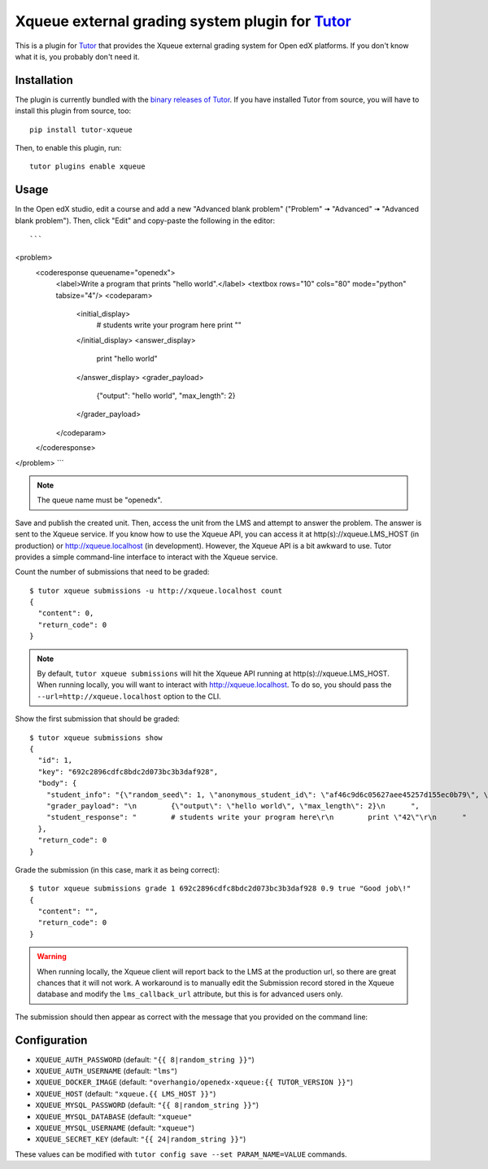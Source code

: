 Xqueue external grading system plugin for `Tutor <https://docs.tutor.overhang.io>`_
===================================================================================

This is a plugin for `Tutor <https://docs.tutor.overhang.io>`_ that provides the Xqueue external grading system for Open edX platforms. If you don't know what it is, you probably don't need it.

Installation
------------

The plugin is currently bundled with the `binary releases of Tutor <https://github.com/overhangio/tutor/releases>`__. If you have installed Tutor from source, you will have to install this plugin from source, too::
  
    pip install tutor-xqueue

Then, to enable this plugin, run::
  
    tutor plugins enable xqueue

Usage
-----

In the Open edX studio, edit a course and add a new "Advanced blank problem" ("Problem" 🠆 "Advanced" 🠆  "Advanced blank problem"). Then, click "Edit" and copy-paste the following in the editor::

```
<problem>
  <coderesponse queuename="openedx">
    <label>Write a program that prints "hello world".</label>
    <textbox rows="10" cols="80" mode="python" tabsize="4"/>
    <codeparam>
      <initial_display>
        # students write your program here
        print ""
      </initial_display>
      <answer_display>
        print "hello world"
      </answer_display>
      <grader_payload>
        {"output": "hello world", "max_length": 2}
      </grader_payload>
    </codeparam>
  </coderesponse>
</problem>
```

.. note::
    The queue name must be "openedx".

Save and publish the created unit. Then, access the unit from the LMS and attempt to answer the problem. The answer is sent to the Xqueue service. If you know how to use the Xqueue API, you can access it at http(s)://xqueue.LMS_HOST (in production) or http://xqueue.localhost (in development). However, the Xqueue API is a bit awkward to use. Tutor provides a simple command-line interface to interact with the Xqueue service.

Count the number of submissions that need to be graded::
    
    $ tutor xqueue submissions -u http://xqueue.localhost count
    {
      "content": 0,
      "return_code": 0
    }

.. note::
    By default, ``tutor xqueue submissions`` will hit the Xqueue API running at http(s)://xqueue.LMS_HOST. When running locally, you will want to interact with http://xqueue.localhost. To do so, you should pass the ``--url=http://xqueue.localhost`` option to the CLI.

Show the first submission that should be graded::

    $ tutor xqueue submissions show
    {                                    
      "id": 1,                                                                                                           
      "key": "692c2896cdfc8bdc2d073bc3b3daf928",                    
      "body": {                                                                                                            
        "student_info": "{\"random_seed\": 1, \"anonymous_student_id\": \"af46c9d6c05627aee45257d155ec0b79\", \"submission_time\": \"20200504101653\"}",
        "grader_payload": "\n        {\"output\": \"hello world\", \"max_length\": 2}\n      ",       
        "student_response": "        # students write your program here\r\n        print \"42\"\r\n      "
      },                                                                                            
      "return_code": 0                                         
    }                                                                                              

Grade the submission (in this case, mark it as being correct)::

    $ tutor xqueue submissions grade 1 692c2896cdfc8bdc2d073bc3b3daf928 0.9 true "Good job\!"
    {
      "content": "",
      "return_code": 0
    }

.. warning::
    When running locally, the Xqueue client will report back to the LMS at the production url, so there are great chances that it will not work. A workaround is to manually edit the Submission record stored in the Xqueue database and modify the ``lms_callback_url`` attribute, but this is for advanced users only.

The submission should then appear as correct with the message that you provided on the command line:

.. image:: https://github.com/overhangio/tutor-xqueue/raw/master/screenshots/correctanswer.png
  :alt: Correct answer
  :align: center

Configuration
-------------

- ``XQUEUE_AUTH_PASSWORD`` (default: ``"{{ 8|random_string }}"``)
- ``XQUEUE_AUTH_USERNAME`` (default: ``"lms"``)
- ``XQUEUE_DOCKER_IMAGE`` (default: ``"overhangio/openedx-xqueue:{{ TUTOR_VERSION }}"``)
- ``XQUEUE_HOST`` (default: ``"xqueue.{{ LMS_HOST }}"``)
- ``XQUEUE_MYSQL_PASSWORD`` (default: ``"{{ 8|random_string }}"``)
- ``XQUEUE_MYSQL_DATABASE`` (default: ``"xqueue"``
- ``XQUEUE_MYSQL_USERNAME`` (default: ``"xqueue"``)
- ``XQUEUE_SECRET_KEY`` (default: ``"{{ 24|random_string }}"``)

These values can be modified with ``tutor config save --set PARAM_NAME=VALUE`` commands.
